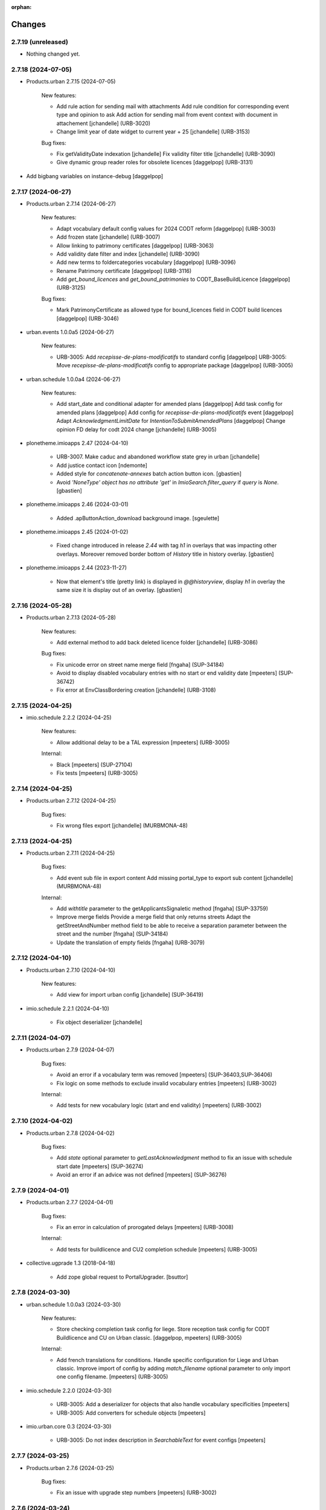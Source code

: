 :orphan:

Changes
=======

2.7.19 (unreleased)
-------------------

- Nothing changed yet.


2.7.18 (2024-07-05)
-------------------

- Products.urban 2.7.15 (2024-07-05)

    New features:

    - Add rule action for sending mail with attachments
      Add rule condition for corresponding event type and opinion to ask
      Add action for sending mail from event context with document in attachement
      [jchandelle] (URB-3020)
    - Change limit year of date widget to current year + 25
      [jchandelle] (URB-3153)

    Bug fixes:

    - Fix getValidityDate indexation
      [jchandelle]
      Fix validity filter title
      [jchandelle] (URB-3090)
    - Give dynamic group reader roles for obsolete licences
      [daggelpop] (URB-3131)

- Add bigbang variables on instance-debug
  [daggelpop]

2.7.17 (2024-06-27)
-------------------

- Products.urban 2.7.14 (2024-06-27)

    New features:

    - Adapt vocabulary default config values for 2024 CODT reform
      [daggelpop] (URB-3003)
    - Add frozen state
      [jchandelle] (URB-3007)
    - Allow linking to patrimony certificates
      [daggelpop] (URB-3063)
    - Add validity date filter and index
      [jchandelle] (URB-3090)
    - Add new terms to foldercategories vocabulary
      [daggelpop] (URB-3096)
    - Rename Patrimony certificate
      [daggelpop] (URB-3116)
    - Add `get_bound_licences` and `get_bound_patrimonies` to CODT_BaseBuildLicence
      [daggelpop] (URB-3125)

    Bug fixes:

    - Mark PatrimonyCertificate as allowed type for bound_licences field in CODT build licences
      [daggelpop] (URB-3046)

- urban.events 1.0.0a5 (2024-06-27)

    New features:

    - URB-3005: Add `recepisse-de-plans-modificatifs` to standard config
      [daggelpop]
      URB-3005: Move `recepisse-de-plans-modificatifs` config to appropriate package
      [daggelpop] (URB-3005)

- urban.schedule 1.0.0a4 (2024-06-27)

    New features:

    - Add start_date and conditional adapter for amended plans
      [daggelpop]
      Add task config for amended plans
      [daggelpop]
      Add config for `recepisse-de-plans-modificatifs` event
      [daggelpop]
      Adapt `AcknowledgmentLimitDate` for `IntentionToSubmitAmendedPlans`
      [daggelpop]
      Change opinion FD delay for codt 2024 change
      [jchandelle] (URB-3005)

- plonetheme.imioapps 2.47 (2024-04-10)

    - URB-3007. Make caduc and abandoned workflow state grey in urban
      [jchandelle]
    - Add justice contact icon
      [ndemonte]
    - Added style for `concatenate-annexes` batch action button icon.
      [gbastien]
    - Avoid `'NoneType' object has no attribute 'get'` in `ImioSearch.filter_query`
      if `query` is `None`.
      [gbastien]

- plonetheme.imioapps 2.46 (2024-03-01)

    - Added .apButtonAction_download background image.
      [sgeulette]

- plonetheme.imioapps 2.45 (2024-01-02)

    - Fixed change introduced in release `2.44` with tag `h1` in overlays that
      was impacting other overlays.
      Moreover removed border bottom of `History` title in history overlay.
      [gbastien]

- plonetheme.imioapps 2.44 (2023-11-27)

    - Now that element's title (pretty link) is displayed in `@@historyview`,
      display `h1` in overlay the same size it is display out of an overlay.
      [gbastien]


2.7.16 (2024-05-28)
-------------------

- Products.urban 2.7.13 (2024-05-28)

    New features:

    - Add external method to add back deleted licence folder
      [jchandelle] (URB-3086)

    Bug fixes:

    - Fix unicode error on street name merge field
      [fngaha] (SUP-34184)
    - Avoid to display disabled vocabulary entries with no start or end validity date
      [mpeeters] (SUP-36742)
    - Fix error at EnvClassBordering creation
      [jchandelle] (URB-3108)


2.7.15 (2024-04-25)
-------------------

- imio.schedule 2.2.2 (2024-04-25)

    New features:

    - Allow additional delay to be a TAL expression
      [mpeeters] (URB-3005)

    Internal:

    - Black
      [mpeeters] (SUP-27104)
    - Fix tests
      [mpeeters] (URB-3005)


2.7.14 (2024-04-25)
-------------------

- Products.urban 2.7.12 (2024-04-25)

    Bug fixes:

    - Fix wrong files export
      [jchandelle] (MURBMONA-48)


2.7.13 (2024-04-25)
-------------------

- Products.urban 2.7.11 (2024-04-25)

    Bug fixes:

    - Add event sub file in export content
      Add missing portal_type to export sub content
      [jchandelle] (MURBMONA-48)

    Internal:

    - Add `withtitle` parameter to the getApplicantsSignaletic method
      [fngaha] (SUP-33759)
    - Improve merge fields
      Provide a merge field that only returns streets
      Adapt the getStreetAndNumber method field to be able to receive a separation parameter between the street and the number
      [fngaha] (SUP-34184)
    - Update the translation of empty fields
      [fngaha] (URB-3079)


2.7.12 (2024-04-10)
-------------------

- Products.urban 2.7.10 (2024-04-10)

    New features:

    - Add view for import urban config
      [jchandelle] (SUP-36419)

- imio.schedule 2.2.1 (2024-04-10)

    - Fix object deserializer
      [jchandelle]


2.7.11 (2024-04-07)
-------------------

- Products.urban 2.7.9 (2024-04-07)

    Bug fixes:

    - Avoid an error if a vocabulary term was removed
      [mpeeters] (SUP-36403,SUP-36406)
    - Fix logic on some methods to exclude invalid vocabulary entries
      [mpeeters] (URB-3002)

    Internal:

    - Add tests for new vocabulary logic (start and end validity)
      [mpeeters] (URB-3002)


2.7.10 (2024-04-02)
-------------------

- Products.urban 2.7.8 (2024-04-02)

    Bug fixes:

    - Add `state` optional parameter to `getLastAcknowledgment` method to fix an issue with schedule start date
      [mpeeters] (SUP-36274)
    - Avoid an error if an advice was not defined
      [mpeeters] (SUP-36276)


2.7.9 (2024-04-01)
------------------

- Products.urban 2.7.7 (2024-04-01)

    Bug fixes:

    - Fix an error in calculation of prorogated delays
      [mpeeters] (URB-3008)

    Internal:

    - Add tests for buildlicence and CU2 completion schedule
      [mpeeters] (URB-3005)

- collective.ugprade 1.3 (2018-04-18)

    - Add zope global request to PortalUpgrader.
      [bsuttor]


2.7.8 (2024-03-30)
------------------

- urban.schedule 1.0.0a3 (2024-03-30)

    New features:

    - Store checking completion task config for liege.
      Store reception task config for CODT Buildlicence and CU on Urban classic.
      [daggelpop, mpeeters] (URB-3005)

    Internal:

    - Add french translations for conditions.
      Handle specific configuration for Liege and Urban classic.
      Improve import of config by adding `match_filename` optional parameter to only import one config filename.
      [mpeeters] (URB-3005)

- imio.schedule 2.2.0 (2024-03-30)

    - URB-3005: Add a deserializer for objects that also handle vocabulary specificities
      [mpeeters]
    - URB-3005: Add converters for schedule objects
      [mpeeters]

- imio.urban.core 0.3 (2024-03-30)

    - URB-3005: Do not index description in `SearchableText` for event configs
      [mpeeters]


2.7.7 (2024-03-25)
------------------

- Products.urban 2.7.6 (2024-03-25)

    Bug fixes:

    - Fix an issue with upgrade step numbers
      [mpeeters] (URB-3002)


2.7.6 (2024-03-24)
------------------

- Products.urban 2.7.5 (2024-03-24)

    New features:

    - Add caduc workflow state
      [jchandelle] (URB-3007)
    - Add `getIntentionToSubmitAmendedPlans` method for documents
      [mpeeters] (URB-3008)
    - Add a link field on CODT build licences
      [mpeeters] (URB-3046)

    Bug fixes:

    - Move methods to be available for every events.
      Change `is_CODT2024` to be true if there is no deposit but current date is greater than 2024-03-31.
      [mpeeters] (URB-3008)

- urban.events 1.0.0a4 (2024-03-23)

    New features:

    - Update or fix TAL Condition on CODT 2024 new events.
      Fix `eventType` attribute on Urban classic.
      [mpeeters] (URB-3006)


2.7.5 (2024-03-20)
------------------

- Products.urban 2.7.4 (2024-03-20)

    Bug fixes:

    - Invert Refer FD delay 30 <-> 40 days
      [mpeeters] (URB-3008)

- Products.urban 2.7.3 (2024-03-20)

    New features:

    - Add `is_not_CODT2024` method that can be used in templates
      [mpeeters] (URB-3008)

    Bug fixes:

    - Fix update of vocabularies
      [mpeeters] (URB-3002)


2.7.4 (2024-03-18)
------------------

- urban.events 1.0.0a3 (2024-03-18)

    Bug fixes:

    - Fix an error with event config on Urban Classic
      [mpeeters] (URB-3006)


2.7.3 (2024-03-18)
------------------

- Products.urban 2.7.2 (2024-03-18)

    New features:

    - Add `getCompletenessDelay`, `getCompletenessDelay` and `getFDAdviceDelay` methods that can be used in templates
      [mpeeters] (URB-3008)


2.7.2 (2024-03-14)
------------------

- Products.urban 2.7.1 (2024-03-14)

    Bug fixes:

    - Fix delay vocabularies value order
      [mpeeters] (URB-3003)


2.7.1 (2024-03-14)
------------------

- urban.events 1.0.0a2 (2024-03-14)

    Bug fixes:

    - Fix enum dependency
      [jchandelle] (URB-3006)

- urban.schedule 1.0.0a2 (2024-03-14)

    Bug fixes:

    - Fix import uid and @id and fix existing content handling
      Fix enum dependency
      [jchandelle] (URB-3005)


2.7.0 (2024-03-14)
------------------

- Products.urban 2.7.0 (2024-03-14)

    New features:

    - Add `is_CODT2024` and `getProrogationDelay` methods that can be used in template
      [mpeeters] (URB-2956)
    - Adapt vocabulary logic to include start and end validity dates
      [mpeeters] (URB-3002)
    - Adapt vocabulary terms for 2024 CODT reform
      [daggelpop] (URB-3003)
    - Add `urban.schedule` dependency
      [mpeeters] (URB-3005)
    - Add event fields `videoConferenceDate`, `validityEndDate` & marker `IIntentionToSubmitAmendedPlans`
      [daggelpop] (URB-3006)

    Bug fixes:

    - Avoid an error if the closing state is not a valid transition
      [mpeeters] (SUP-35736)

    Internal:

    - Provided prorogation field for environment license
      [fngaha] (URB-2924)
    - Update applicant mailing codes :
      Replace mailed_data.getPersonTitleValue(short=True), mailed_data.name1, mailed_data.name2 by mailed_data.getSignaletic()
      [fngaha] (URB-2947)

- imio.urban.core 0.2 (2024-03-13)

    - Fix the default value for internal service [URB-3006]
      [mpeeters]

    - Add attachment to parceling type [SUP-19414]
      [jchandelle]

- urban.events 1.0.0a1 (2024-03-13)

    New features:

    - Add function to import event config and create
      new CODT reform events at profile import.
      Split configuration files between urban classic and liege.
      [jchandelle, daggelpop, mpeeters] (URB-3006)

- urban.schedule 1.0.0a1 (2024-03-12)

    New features:

    - Add conditions to determine if the current content is under the new reform or not
      [mpeeters] (URB-3004)
    - Add upgrade step to import schedule config
      Adapt `urban.schedule.start_date.acknowledgment_limit_date` to handle the new rules of the CODT reform
      [jchandelle, mpeeters] (URB-3005)


2.6.35 (2024-02-15)
-------------------

- urban.restapi 1.0.0b6 (2024-02-08)

    - Fix endpoint address for fail street code search [MURBFMAA-20]
      [jchandelle]


2.6.34 (2024-02-13)
-------------------

- Update installed profiles by collective.bigbang (URB-3016)
  [mpeeters]

- Products.urban 2.6.25 (2024-02-13)

    Bug fixes:

    - Fix an issue with installation through collective.bigbang
      [mpeeters] (URB-3016)


2.6.33 (2024-02-13)
-------------------

- Products.urban 2.6.24 (2024-02-13)

    Bug fixes:

    - Add upgrade step to reindex uid catalog
      [jchandelle] (URB-3015)


2.6.32 (2024-02-09)
-------------------

- Products.urban 2.6.23 (2024-02-09)

    Bug fixes:

    - Fix reference validator for similar ref
      [jchandelle] (URB-3012)


2.6.31 (2024-02-05)
-------------------

- Products.urban 2.6.22 (2024-02-05)

    New features:

    - Add index for street code
      [jchandelle] (MURBFMAA-20)

- urban.restapi 1.0.0b5 (2024-02-05)

    - Add possibility to search street with code in @address
      [jchandelle]


2.6.30 (2024-01-18)
-------------------

- Pin `zodbupdate` to `0.5`
  [mpeeters]


2.6.29 (2024-01-18)
-------------------

- Add `collective.upgrade` as a dependency
  [mpeeters]


2.6.28 (2023-12-26)
-------------------

- Products.urban 2.6.21 (2023-12-26)

    New features:

    - Add prosecution ref and ticket ref to Inspection
      [ndemonte] (SUP-27127)
    - Underline close due dates
      [ndemonte] (URB-2515)
    - Add stop worksite option to inspection report
      [jchandelle] (URB-2827)
    - Remove reference FD field from preliminary notice
      [jchandelle] (URB-2831)

    Bug fixes:

    - Validate CSV before claimant import
      [daggelpop] (SUP-33538)
    - Fix an issue with Postgis `ST_MemUnion` by using `ST_Union` instead that also improve performances
      [mpeeters] (SUP-34226)
    - Fix integrated licence creation by using unicode for regional authorities vocabulary
      [jchandelle] (URB-2869)

- imio.schedule 2.1.0 (2023-12-26)

    - Underline close due dates [URB-2515]
      [ndemonte]


2.6.27 (2023-12-12)
-------------------

- Products.urban 2.6.20 (2023-12-12)

    Bug fixes:

    - Fix street number with specia character in unicode
      [jchandelle] (URB-2948)


2.6.26 (2023-12-04)
-------------------

- Products.urban 2.6.19 (2023-12-04)

    Bug fixes:

    - Fix an issue with Products.ZCTextIndex that was interpreting `NOT` as token instead of a word for notary letter references
      [mpeeters] (MURBARLA-25)


2.6.25 (2023-11-23)
-------------------

- Products.urban 2.6.18 (2023-11-23)

    Bug fixes:

    - Add `fix_schedule_config` external method ta fix class of condition objects
      [mpeeters] (SUP-33739)


2.6.24 (2023-11-16)
-------------------

- Products.urban 2.6.17 (2023-11-16)

    Bug fixes:

    - Adapt opinion request worklflow to bypass guard check for managers
      [mpeeters] (SUP-33308)

    Internal:

    - Provide getFirstAcknowledgment method
      [fngaha] (SUP-32215)

- Add a script to get/set css resource order [URB-2930]
  [mpeeters]


2.6.23 (2023-11-06)
-------------------

- Products.urban 2.6.16 (2023-11-06)

    Bug fixes:

    - Fix serializer to include disable street in uid resolver
      [jchandelle] (MURBMSGA-37)
    - Fix street search to include disable street
      [jchandelle] (URB-2696)

- urban.restapi 1.0.0b4 (2023-11-06)

    - Fix street search to include disable street
      [jchandelle]


2.6.22 (2023-10-12)
-------------------

- Products.urban 2.6.15 (2023-10-12)

    Internal:

    - Fix tests
      [mpeeters] (URB-2855)
    - Improve performances for add views
      [mpeeters] (URB-2903)


2.6.21 (2023-09-19)
-------------------

- collective.archetypes.select2 1.0a2 (2023-09-19)

    - Fix an issue when some data are encoded in utf8 [SUP-32523]
      [mpeeters]

- urban.restapi 1.0.0b3 (2023-09-19)

    - Add imio.restapi dependency
      [jchandelle]

    - Adapt street retrieval key [SUP-31682]
      [jchandelle]


2.6.20 (2023-09-13)
-------------------

- Products.urban 2.6.14 (2023-09-13)

    Bug fixes:

    - Avoid an error if a vocabulary value was removed, instead log the removed value and display the key to the user
      [mpeeters] (SUP-32338)

    Internal:

    - Reduce logging for sql queries
      [mpeeters] (URB-2788)
    - Fix tests
      [mpeeters] (URB-2855)

- Upgrade requests and dependencies to fix issue with new certificates [URB-2855]


2.6.19 (2023-09-05)
-------------------

- Products.urban 2.6.13 (2023-09-05)

    Bug fixes:

    - Move catalog import in urban type profile
      [jchandelle] (URB-2868)
    - Fix facet config xml
      [jchandelle] (URB-2870)

- collective.faceted.task 1.0.2 (2023-09-05)

    - Fix facet config xml on new urban install [URB-2870]
      [jchandelle]

- collective.faceted.datewidget 1.0.1 (2023-09-05)

    - Fix widget vocabulary to be compatible with new requirements from eea.facetednavigation [URB-2868, URB-2870]
      [jchandelle]


2.6.18 (2023-09-01)
-------------------

- Products.urban 2.6.12 (2023-09-01)

    Bug fixes:

    - Fix new urban instance install
      [jchandelle] (URB-2868)
    - Fix facet xml configuration
      [jchandelle] (URB-2870)

- imio.schedule 2.0.2 (2023-09-01)

    - Add specificity to upgradestep check [URB-2868]
      [jchandelle]

- collective.faceted.task 1.0.1 (2023-09-01)

    - Fix new urban instance install [URB-2868, URB-2870]
      [jchandelle]


2.6.17 (2023-08-29)
-------------------

- Products.urban 2.6.11 (2023-08-29)

    Bug fixes:

    - Fix icon tag in table
      [jchandelle] (SUP-31983)

- Increase cron tick to 30 minutes (1800 seconds) [URB-2873]
  [mpeeters]


2.6.16 (2023-08-28)
-------------------

- Products.urban 2.6.10 (2023-08-28)

    Bug fixes:

    - Avoid an error if a task was not correctly removed from catalog
      [mpeeters] (URB-2873)


2.6.15 (2023-08-27)
-------------------

- Products.urban 2.6.9 (2023-08-27)

    Bug fixes:

    - Fix UnicodeDecodeError on getFolderManagersSignaletic(withGrade=True)
      [fngaha] (URB-2871)

- Add `plone.app.ldap` as a default dependency for instances that requires ldap [URB-2872]
  [mpeeters]


2.6.14 (2023-08-24)
-------------------

- Products.urban 2.6.8 (2023-08-24)

    Bug fixes:

    - fix select2 widget on folder manager
      [jchandelle] (SUP-31898)
    - Fix opinion schedules assigned user column
      [mpeeters] (URB-2819)

- plonetheme.imioapps 2.43 (2023-08-24)

    - Fix document generation actions on dashboard for urban [URB-2863]
      [mpeeters]
    - Fix faceted autocomplete widget width in urban [URB-2866]
      [jchandelle]
    - Removed styling rule for `.tooltipster-base img` as image `height/width`
      is now forced to `16px` in `collective.iconifiedcategory`.
      [gbastien]

- plonetheme.imioapps 2.42 (2023-07-07)

    - `get_state_infos` was moved from `imio.helpers.content` to
      `imio.helpers.workflow`, adapted import accordingly.
      [gbastien]

- plonetheme.imioapps 2.41 (2023-06-27)

    - Style table header the same way for HTML tables and DX/AT datagrid fields.
      [gbastien]

- imio.prettylink 1.21 (2023-08-24)

    - Adapted call to `imio.helpers.cache.obj_modified` as parameter `asstring=False`
      was removed, we just use the default result type that is `float`.
      [gbastien]

- imio.actionspanel 1.63 (2023-08-24)

    - Use `uid_catalog` if available for delete by uid view [SUP-31827]
      [mpeeters]

- imio.dashboard 2.12 (2023-07-07)

    - `get_transitions` was moved from `imio.helpers.content` to `imio.helpers.workflow`.
      [gbastien]

- imio.dashboard 2.11 (2023-03-22)

    - Changes for WCA compatibility.
      [odelaere]

- imio.helpers 0.74 (2023-08-24)

    - Fixed `cache.obj_modified` when checking annotations, take care that `_p_mtime`
      is not changed on `__annotations__` when a value changes in a stored annotation
      that is a `PersistentMapping`.
      Also removed parameter `asstring=False`, when `asdatetime=False`, returned
      value is float which is convenient to be used in a cachekey.
      [gbastien]
    - Add `catalog` parameter on `content.uuidsToObjects`, `content.uuidsToObject`,
      `content.uuidsToCatalogBrains` and `uuidsToCatalogBrain` to allow query on
      other catalogs (e.g. uid_catalog)
      [mpeeters]

- imio.helpers 0.73 (2023-07-20)

    - Be more defensive in `content.get_user_fullname`, in some case, a userid
      is found in `mutable_properties` but there is no properties associated with it.
      [gbastien]
    - Improved `transmogrifier.clean_value` giving a replacement value
      [sgeulette]

- imio.helpers 0.72 (2023-07-12)

    - In `submitFormHelperOnsuccessDefault` JS function, only manage `blob` if
      `content-type` is `application/xxx`.
      [gbastien]
    - Added `content.sort_on_vocab_order` that will sort a list of `values`
      respecting a given `vocabulary` terms order. This relies on `sort_by_indexes`
      from `imio.pyutils` that is now a dependency.
      [gbastien]

- imio.helpers 0.71 (2023-07-07)

    - Modified `transmogrifier.relative_path` to add option to keep leading slash
      (True by default).
      [sgeulette]
    - In `content.get_user_fullname`, if `fullname` not found at the end,
      finally fallback to `portal_membership.getMemberInfo`, this is sometimes
      necessary when using LDAP.
      [gbastien]
    - Removed backward compatible imports for `get_state_infos`, `get_transitions`
      and `do_transitions` moved from `content` to `workflow`.
      [gbastien]

- imio.helpers 0.70 (2023-06-21)

    - Added `security.check_zope_admin` (moved from `Products.CPUtils`).
      [gbastien]
    - Improved `transmogrifier.filter_keys`
      [sgeulette]
    - Added `workflow.update_role_mappings_for` helper to update WF role mappings
      for a given object.
      [gbastien]

- imio.helpers 0.69 (2023-05-31)

    - Monkeypatch `CatalogTool._listAllowedRolesAndUsers` to add `ram.cache` decorator.
      [gbastien]

- imio.helpers 0.68 (2023-05-12)

    - Added `split_text` in transmogrifier module.
      [sgeulette]
    - Added `workflow.get_leading_transitions` that will return every WF transitions
      leading to a given `state_id`.
      [gbastien]

- imio.helpers 0.67 (2023-03-29)

    - Added `clean_value`, `correct_path`, `filter_keys`, `get_obj_from_path` in transmogrifier module.
      [sgeulette]
    - Added `key_val`, `pool_tuples`, `str_to_date` in transmogrifier module.
      [sgeulette]
    - Renamed `text_int_to_bool` to `str_to_bool`
      [sgeulette]

- imio.pyutils 0.30 (2023-07-24)

    - Added `system.read_recursive_dir` to get files recursively (with relative or full name).
      [sgeulette]

- imio.pyutils 0.29 (2023-05-12)

    - Improved `utils.all_of_dict_values` to include optionally a label.
      [sgeulette]
    - Added `setup_logger` to modify a given logger independently
      [sgeulette]
    - Added `full_path` to prefix filename with path if necessary
      [sgeulette]

- imio.pyutils 0.28 (2023-03-29)

    - Added `utils.one_of_dict_values` that gives the first non empty value of a list of keys.
      [sgeulette]
    - Added `utils.all_of_dict_values` that returns a not empty values list from a dict following a keys list
      [sgeulette]

- imio.pyutils 0.27 (2023-02-27)

    - Added `utils.sort_by_indexes` that will sort a list of values
      depending on a list of indexes.
      [gbastien]

- imio.pyutils 0.26 (2022-12-12)

    - Added `stop` to print error and exit.
      [sgeulette]

- imio.pyutils 0.25 (2022-09-16)

    - Added `get_git_tag`.
      [sgeulette]

- imio.pyutils 0.24 (2022-08-19)

    - Added `utils.time_start` and `utils.time_elapsed` to print elapsed time from start.
      Intended to be easily used when debugging...
      [sgeulette]


2.6.13 (2023-08-14)
-------------------

- Products.urban 2.6.7 (2023-08-14)

    Bug fixes:

    - Hide old document generation links viewlet
      [mpeeters] (URB-2864)

- imio.pm.wsclient 1.18 (2023-08-14)

    - Fix an issue when there is a form instead of `onclick` attribute on input buttons
      [mpeeters]


2.6.12 (2023-08-10)
-------------------

- Products.urban 2.6.6 (2023-08-10)

    Bug fixes:

    - Fix an issue with autocomplete view results format that was generating javascript errors
      [mpeeters] (SUP-31682)


2.6.11 (2023-08-10)
-------------------

- eea.jquery 11.3 - (2021-11-01)

    * Change: Explicitly load zcml of dependencies, instead of using includeDependencies
      [avoinea]

- eea.facetednavigation 14.8.1 (2023-08-10)

    * Fix displayed value for autocomplete widget
      [mpeeters]

- eea.facetednavigation 14.8 - (2022-09-15)

    * Change: Add support for AJAX filtering with multiselect widget
      [avoinea]
    * Cleanup: Remove hard-coded message on ajax error
      [avoinea]
    * Bug fix: SEO improvments
      [avoinea]

- eea.facetednavigation 14.7 - (2021-10-29)

    * Change: Release community contrib
      [avoinea]

- eea.facetednavigation 14.6 - (2021-07-19)

    * Change: Make Alphabetic Widget countable again
      [avoinea]

- collective.fingerpointing 1.8.2 (2020-03-16)

    - Fix typo in French translation.
      [laulaz]

    - In ``workflow_logger`` display full path of object instead just object id.
      [gbastien]


- collective.fingerpointing 1.8.1 (2019-11-22)

    - Do not fail running ``plone-compile-resources`` together with fingerpointing installed in Plone 5.2.
      [jensens]

    - Completed french translations.
      [gbastien]

- collective.fingerpointing 1.8 (2018-10-11)

    - Avoid ``TypeError`` when View Audit Log (fixes `#91 <https://github.com/collective/collective.fingerpointing/issues/91>`_).
      [jianaijun]

    - Update Chinese Simplified translation.
      [jianaijun]

- collective.fingerpointing 1.7 (2018-04-23)

    - Drop support for Plone 5.0.
      [hvelarde]

    - Avoid ``ComponentLookupError`` when adding a Plone site (fixes `#85 <https://github.com/collective/collective.fingerpointing/issues/85>`_).
      [hvelarde]

    - Do not fail while logging uninstall profile information.
      [hvelarde]

    - Fix uninstall of control panel configlet under Plone 5.1.
      [hvelarde]

- collective.fingerpointing 1.6 (2018-03-28)

    - Avoid ``TypeError`` on PAS events (fixes `#78 <https://github.com/collective/collective.fingerpointing/issues/78>`_).
      [hvelarde]

- collective.fingerpointing 1.6rc2 (2018-03-22)

    - Fix profile version number.
      [hvelarde]

- collective.fingerpointing 1.6rc1 (2018-03-22)

    - Update i18n, Brazilian Portuguese and Spanish translations.
      [hvelarde]

    - Code clean up and refactor, avoid ``UnicodeEncodeError`` on registry subscriber (refs. `#74 <https://github.com/collective/collective.fingerpointing/issues/74>`_).
      [hvelarde]

    - Log Generic Setup profile imports; this is useful to audit add-on installs/uninstalls (implements `#32 <https://github.com/collective/collective.fingerpointing/issues/32>`_).
      [hvelarde]

    - Do label `Size` translatable, completed french translations.
      [gbastien]

- collective.fingerpointing 1.5rc1 (2017-11-24)

    - Update i18n, Brazilian Portuguese, German and Spanish translations.
      [hvelarde, jensens]

    - Lock-file is now container save and it's close more robust.
      [jensens]

    - Refactor logger module in order to improve testability.
      [jensens]

    - Add search on audit logs and pagination (implements `#17 <https://github.com/collective/collective.fingerpointing/issues/17>`_).
      [jensens]

- imio.schedule 2.0.1 (2023-08-01)

    - Fix order of upgrade steps [URB-2627]
      [mpeeters]

- collective.documentgenerator 3.40 (2023-08-01)

    - Add `DOCUMENTGENERATOR_LOG_PARAMETERS` environment variable that can be used to log request form parameters with
      collective.fingerpointing.
      [mpeeters]

- collective.documentgenerator 3.39 (2023-06-26)

    - Removed `utils.safe_encode`, imported it from `imio.helpers.content`.
      [gbastien]


2.6.10 (2023-07-27)
-------------------

- Products.urban 2.6.5 (2023-07-27)

    Bug fixes:

    - Avoid errors on inexpected values on licences and log them
      [mpeeters] (SUP-31554)
    - Fix translation for road adaptation vocabulary values
      [mpeeters] (URB-2575)
    - Avoid an error if a vocabulary does not exist, this can happen when multiple upgrade steps interract with vocabularies
      [mpeeters] (URB-2835)

- collective.eeafaceted.collectionwidget 1.16 (2023-07-27)

    - Use default value if available and if there is no parameter in request
      [mpeeters]
    - Fix for Python 3 compatibilty
      [mpeeters]


2.6.9 (2023-07-24)
------------------

- urban.restapi 1.0.0b2 (2023-07-24)

    - Fix multiresult in street search with exact match [URB-2696]
      [jchandelle]

- Products.urban 2.6.4 (2023-07-24)

    New features:

    - Add parameter to autocomplete to search with exact match
      [jchandelle] (URB-2696)

    Bug fixes:

    - Fix an issue with some urban instances with lists that contains empty strings or `None`
      [mpeeters] (URB-2575)
    - Fix inspection title
      [jchandelle] (URB-2830)
    - Add an external method to set profile version for Products.urban
      [mpeeters] (URB-2835)

2.6.8 (2023-07-19)
------------------

- Fix an issue with standard config [INFRA-5187]
  [mpeeters]


2.6.7 (2023-07-18)
------------------

- Products.urban 2.6.3

    - Add missing translations [URB-2823]
      [mpeeters, anagant]

    - Fix different type of vocabulary [URB-2575]
      [jchandelle]

    - Change NN field position [SUP-27165]
      [jchandelle]

    - Add Couple to Preliminary Notice [URB-2824]
      [ndemonte]

    - Fix Select2 view display [URB-2575]
      [jchandelle]

    - Provide getLastAcknowledgment method for all urbancertificates [SUP-30852]
      [fngaha]

    - Fix encoding error [URB-2805]
      [fngaha]

    - Add a explicit dependency to collective.exportimport
      [mpeeters]

    - Cadastral historic memory error [SUP-30310]
      [sdelcourt]

    - Add option to POST endpoint when creating a licence to disable check ref format [SUP-31043]
      [jchandelle]


2.6.6 (2023-07-11)
------------------

- Fix big.bang init with mountpoint [URB-2803]
  [mpeeters]


2.6.5 (2023-07-11)
------------------

- Include collective.big.bang [URB-2803]
  [mpeeters]

- Add experimental.gracefulblobmissing for development
  [mpeeters]

- Cleanup in buildout configuration files
  [mpeeters]


2.6.4 (2023-07-05)
------------------

- collective.faceted.task 1.0.0 (2023-07-05)

    - Do not escape z3c.table column title
      [sdelcourt, mpeeters]


2.6.3 (2023-07-04)
------------------

- Products.urban 2.6.2 (2023-07-04)

    - Explicitly include `urban.restapi` zcml dependency [URB-2790]
      [mpeeters]

- Pin appnope to `0.1.3`
  [mpeeters]

- Remove `plone.restapi` from buildout eggs
  [mpeeters]

- Add an explicit zcml dependency to `Products.urban` [URB-2790]
  [mpeeters]


2.6.2 (2023-07-04)
------------------

- Products.urban 2.6.1 (2023-07-04)

    - Fix zcml for migrations
      [mpeeters]


2.6.1 (2023-07-04)
------------------

- Fix pyrsistent version for collective.exportimport [URB-2627]
  [mpeeters]


2.6.0 (2023-07-03)
------------------

- Products.urban 2.6.0 (2023-07-03)

    - Fix `hidealloption` and `hide_category` parameters for dashboard collections
      [mpeeters]

    - Fix render of columns with escape parameter
      [mpeeters, sdelcourt]

    - Avoid a traceback if an UID was not found for inquiry cron [URB-2721]
      [mpeeters]

    - Migrate to the latest version of `imio.dashboard`
      [mpeeters]

- imio.schedule 2.0.0 (2023-07-03)

    - Migrate to use `collective.eeafaceted.collectionwidget` [URB-2627]
      [mpeeters]

- collective.eeafaceted.batchactions 1.11 (2022-05-06)

    - Avoided exception when referer url contains non ascii char.
      [sgeulette]

- collective.eeafaceted.batchactions 1.10 (2022-02-10)

    - Corrected UnicodeDecodeError on transition title.
      [sgeulette]

- collective.eeafaceted.batchactions 1.9 (2021-12-06)

    - Checked permission on context (in ContactBaseBatchActionForm).
      [sgeulette]

- collective.eeafaceted.batchactions 1.8 (2021-07-16)

    - Highlight message about number of elements that will be updated
      by the action on the popup.
      [gbastien]

- collective.eeafaceted.batchactions 1.7 (2021-07-16)

    - Adapted code to be able to display several tables on same page
      (and so several batchactions viewlets):
      - Added possibility to define the name of the `CheckBoxColumn`
        (still `select_item` by default);
      - Introduce idea of section for the viewlet and the batch actions so it is
        possible to display different actions on different viewlets or different
        views of same context.
      [gbastien]
    - Added method `BaseBatchActionForm._final_update` called when every other
      `update` methods have been called.
      [gbastien]
    - Added `BaseBatchActionForm.apply_button_title` attribute to formalize
      management of `apply` button title, that will be `Apply` by default but that
      may be changed to fit the current batch action.
      [gbastien]
    - Added `DeleteBatchActionForm` a delete elements batch action.
      [gbastien]
    - Require `plone.formwidget.masterselect<2.0.0` as it is only for `Plone5.2+/Py3`.
      [gbastien]

- collective.eeafaceted.batchactions 1.6 (2020-12-21)

    - After action applied, do not reload the entire page,
      just reload the current faceted results.
      [gbastien]
    - Use `CheckBoxFieldWidget` instead `SelectFieldWidget` to manage labels to
      (un)select in `LabelsBatchActionForm` to avoid manipulation with
      `CTRL+click` for selection. Adapted and rationalized translations.
      [gbastien]
    - Add a `collective.fingerpointing` entry when applying action to know
      which action was applied on how much elements.
      [gbastien]

- collective.eeafaceted.batchactions 1.5 (2020-04-23)

    - Make sure elements are treated in received `uids` order. Need to rely on
      `imio.helpers` to use `content.uuidsToCatalogBrains(ordered=True)`.
      [gbastien]

- collective.eeafaceted.batchactions 1.4 (2019-11-25)

    - Added view to change labels. (button is not added)
      [sgeulette]
    - Added base view to change a collective.contact.widget field.
      [sgeulette]

- collective.eeafaceted.batchactions 1.3 (2019-05-16)

    - Moved method `browser.views.brains_from_uids` to `utils`, added helper method
      `utils.listify_uids` that turns the data uids that is a string with each UID
      separated by a comma into a real python list.
      [gbastien]
    - Display number of elements affected by action in the batch action form description.
      [gbastien]

- collective.eeafaceted.batchactions 1.2 (2019-03-08)

    - Added weight attribute on batch action forms to order them.
      [sgeulette]
    - Improved brains_from_uids
      [sgeulette]
    - Added utils method
      [sgeulette]

- collective.eeafaceted.batchactions 1.1 (2018-08-31)

    - Don't apply changes if form errors
      [sgeulette]

- collective.eeafaceted.batchactions 1.0 (2018-06-20)

    - Moved js variables to `collective.eeafaceted.z3ctable`.
      [gbastien]

- collective.eeafaceted.z3ctable 2.19 (2023-02-27)

    - Extended JS function `toggleCheckboxes` to pass the select/unselect checkbox
      as first parameter and trigger the click event when checkboxes checked or unchecked.
      This changes nothing here but makes this function more useable in other contexts.
      [gbastien]
    - JS function `preventDefaultClickTransition` was renamed to
      `preventDefaultClick` in `imio.actionspanel>=1.62`.
      [gbastien]
    - Do not break in `I18nColumn` when translating a string with special chars.
      [gbastien]

- collective.eeafaceted.z3ctable 2.18 (2022-06-14)

    - Added `BaseColumn.escape = True` so content is escaped.
      Manage escape manually for the `TitleColumn`,  `VocabularyColumn` and the
      `AbbrColumn`, set it to `False` for `CheckBoxColumn`, `ElementNumberColumn`
      and `ActionsColumn` that are entirely generated, set it to `False` for
      `PrettyLinkColumnNothing` as `imio.prettylink` manages it itself.
      [gbastien]

- collective.eeafaceted.z3ctable 2.17 (2022-05-13)

    - Doing an unrestricted object get to increase performance.
      [sgeulette]

- collective.eeafaceted.z3ctable 2.16 (2022-01-03)

    - Added debug mode when displaying results, this will display the time to
      render each cell, each column (total of every cells) and a global table total.
      Just add `debug=true` to the URL
      [gbastien]

- collective.eeafaceted.z3ctable 2.15 (2021-11-08)

    - Renamed parameter passed to `PrettyLinkWithAdditionalInfosColumn.getPrettyLink`
      from `item` to `obj` as it is actually the `obj` that is received and not the `item`.
      [gbastien]
    - Added attribute `PrettyLinkWithAdditionalInfosColumn.ai_included_fields`,
      by default it displayed every non empty fields, with this parameter it is
      possible to select which fields to display.
      [gbastien]

- collective.eeafaceted.z3ctable 2.14 (2021-07-16)

    - Fixed the `CheckBoxColumn`, add a name to the select all/nothing checkbox so
      it is possible to have several checkbox columns (on same table or when
      displaying several tables on same page).
      [gbastien]

- collective.eeafaceted.z3ctable 2.13 (2021-01-06)

    - Added possibility to define a `header_help` message that will be displayed
      when hovering header title.
      [gbastien]
    - Added `<label>` tag around input for the `CheckBoxColumn` so it can be syled
      to ease checkbox selection on click.
      [gbastien]

- collective.eeafaceted.z3ctable 2.12 (2020-10-02)

    - In `PrettyLinkWithAdditionalInfosColumn`, use IDataManager to get widget value.
      [gbastien]

- collective.eeafaceted.z3ctable 2.11 (2020-08-18)

    - Render `DataGridField` in `PrettyLinkWithAdditionalInfosColumn` vertically.
      [gbastien]
    - Bugfix in `PrettyLinkWithAdditionalInfosColumn`, sometimes the widget's
      context was the previous row object.
      [gbastien]
    - Added parameter `PrettyLinkWithAdditionalInfosColumn.simplified_datagridfield`
      and set it to `False` by default.
      [gbastien]
    - Moved `MemberIdColumn.get_user_fullname` out of `MemberIdColumn` so it can be
      easily used from outside.
      [gbastien]
    - Added `PrettyLinkWithAdditionalInfosColumn.ai_extra_fields`, that
      let's include extra data not present in schema, by default this will include
      `id`, `UID` and `description`.
      [gbastien]

- collective.eeafaceted.z3ctable 2.10 (2020-05-08)

    - In `PrettyLinkWithAdditionalInfosColumn`, removed to setup around current URL
      that was necessary for displaying image and files correctly but instead,
      require `plone.formwidget.namedfile>=2.0.2` that solves the problem.
      [gbastien]

- collective.eeafaceted.z3ctable 2.9 (2020-02-25)

    - Ignored EMPTY_STRING in VocabularyColumn
      [sgeulette]

- collective.eeafaceted.z3ctable 2.8 (2020-02-06)

    - Managed correctly a field not yet set.
      [sgeulette]
    - In the `PrettyLinkWithAdditionalInfosColumn`, manage `description` manually
      as it is not present in the `@@view` widgets.
      Display it as any other fields if not empty.
      [gbastien]
    - Added IconsColumn
      [sgeulette]

- collective.eeafaceted.z3ctable 2.7 (2019-09-13)

    - In `columns.AbbrColumn`, make sure there is no `'` in tag title or it is not
      rendered correctly in the browser.
      [gbastien]

- collective.eeafaceted.z3ctable 2.6 (2019-09-12)

    - Fixed translation of `Please select at least one element.` msgid, it was
      still using the old domain `collective.eeafaceted.batchactions` from which
      the `select_row` column was reintegrated.
      [gbastien]
    - Optimized the `PrettyLinkWithAdditionalInfosColumn` speed :
      - the `view.update` is called one time and we store the view in the column
        so next rows may use it;
      - use `collective.excelexport` datagridfield exportable to render a
        `datagridfield` because widget rendering is way too slow...
      - added `collective.excelexport` as a dependency.
      [gbastien]

- collective.eeafaceted.z3ctable 2.5 (2019-08-02)

    - In `VocabularyColumn` and `AbbrColumn`, store the vocabularies instances
      under `_cached_vocab_instance` to avoid doing a lookup for each row.
      This does speed rendering a lot.
      [gbastien]

- collective.eeafaceted.z3ctable 2.4 (2019-03-28)

    - Fix Date column with SolR result
      [mpeeters]
    - Added `ExtendedCSSTable.table_id` and `ExtendedCSSTable.row_id_prefix` making
      it possible to have a CSS id on the table and for each rows.
      By default, we defined it for `FacetedTableView`, `table_id = 'faceted_table'`
      and `row_id_prefix = 'row_'`.
      [gbastien]
    - For `ColorColumn`, do not redefine the `renderHeadCell` method but use the
      `header` attribute as we return static content.
      [gbastien]
    - Added `BaseColumn.use_caching` attribute set to `True` by default that will
      avoid recomputing a value if it was already computed for a previous row.
      This needs to be managed by column and base `_get_cached_result` and
      `_store_cached_result` are defined on `BaseColumn`.
      Implementations are done for `DateColumn`, `VocabularyColumn` and `AbbrColumn`.
      [gbastien]

- collective.eeafaceted.z3ctable 2.3 (2018-12-18)

    - In `faceted-table-items.pt`, group `<span>` displaying number of results or
      no results under same `<div>` so it is easy to style.
      [gbastien]

- collective.eeafaceted.z3ctable 2.2 (2018-11-20)

    - Added `PrettyLinkWithAdditionalInfosColumn.ai_generate_css_class_fields`
      attribute to make it possible to specify fields we want to generate a
      CSS class for, depending on field name and value.  This is useful for
      applying custom CSS to a particular additional info field having a
      specific value.
      [gbastien]

- collective.eeafaceted.z3ctable 2.1 (2018-09-04)

    - Added `BooleanColumn` based on the `I18nColumn` that displays `Yes` or `No`
      depending on fact that value is `True` or `False`.
      [gbastien]
    - Added `PrettyLinkColumn` and `PrettyLinkWithAdditionalInfosColumn` columns
      based on soft dependency to `imio.prettylink`.
      [gbastien]
    - Added `ActionsColumn` column based on soft dependency to `imio.actionspanel`.
      [gbastien]
    - Added `RelationPrettyLinkColumn` column displaying a relation as a
      pretty link.
      [gbastien]
    - Moved overrides of `SequenceTable.renderRow` and `SequenceTable.renderCell`
      relative to being able to define CSS classes by `<td>` tag and depending on
      item value to a separated `ExtendedCSSTable class` so it can be reused by
      other packages.
      [gbastien]

- collective.eeafaceted.z3ctable 2.0 (2018-06-20)

    - Make widget compatible with `eea.facetednavigation >= 10.0`.
      This makes it no more compatible with older version.
      [gbastien]
    - Make package installable on both Plone4 and Plone5.
      [gbastien]
    - Reintegrated the `select_row` column from `collective.eeafaceted.batchactions`
      as it is useable by other Faceted packages.
      [gbastien]
    - Reintegrated js variables view that manages `no selected elements` message.
      [gbastien]

- collective.compoundcriterion 0.6 (2023-02-13)

    - Added `negative-previous-index` and `negative-personal-labels` default adapters.
      Rely on `imio.helpers`. Removed dependency on `unittest2`.
      [gbastien]

- collective.compoundcriterion 0.5 (2021-04-20)

    - Add Transifex.net service integration to manage the translation process.
      [macagua]
    - Add Spanish translation
      [macagua]

- collective.compoundcriterion 0.4 (2018-08-31)

    - When getting the adapter, if context is not the Collection, try to get real context
      following various cases.  This is the case when using Collection
      from plone.app.contenttypes.
      [gbastien]
    - Do not use a SelectionWidget to render the querystring widget as it does not
      exist anymore for plone.app.contenttypes Collection.
      Use the MultipleSelectionWidget.  This way finally we may select several
      filters to build the query.
      [gbastien]
    - When using 'not' in queries for ZCatalog 3, 'query' level must be replaced by 'not' in query dictionary.
      [sgeulette]

- collective.compoundcriterion 0.3 (2016-12-08)

    - Return clear message when a query format is not plone.app.querystring compliant.
      [gbastien]

- imio.prettylink 1.20 (2022-06-14)

    - Escape link content to avoid malicious behaviour.
      [gbastien]

- imio.prettylink 1.19 (2022-01-12)

    - Used now `imio.helpers.cache.obj_modified` in `getLink_cachekey` to include
      annotation change in modification date.
      [sgeulette]
    - Updated git fetch url
      [sgeulette]

- imio.prettylink 1.18 (2021-03-08)

    - Improve check for file when adding `@@download` in url.
      [laz, boulch]

- collective.behavior.talcondition 0.14 (2021-06-29)

    - Fix pypi broken package
      [boulch]

- collective.behavior.talcondition 0.13 (2021-06-29)

    - Add uninstall profile
      [boulch]
    - Add Plone6 compatibily
      [boulch]

- collective.behavior.talcondition 0.12 (2021-04-20)

    - Add Transifex.net service integration to manage the translation process.
      [macagua]
    - Add Spanish translation
      [macagua]
    - Do not consider the `archetypes.schemaextender` on Plone5.
      [gbastien]
    - Adapted code (except, implementer) to be Python3 compatible.
      [gbastien]
    - Added parameter `trusted=False` to `utils._evaluateExpression`, this will use
      a trusted expression handler instead the restricted python default.
      [gbastien]

- collective.behavior.talcondition 0.11 (2019-05-16)

    - Added parameter `raise_on_error` to `utils.evaluateExpressionFor` to raise an
      error when an exception occurs instead returning False.
      [gbastien]
    - Added method `TALCondition.complete_extra_expr_ctx` to the behavior to
      formalize the way to get `extra_expr_ctx` to avoid the `evaluate` method
      to be overrided.
      [gbastien]

- collective.behavior.talcondition 0.10 (2018-11-20)

    - Do not break if parameter `expression` passed to
      `utils._evaluateExpression` is None.
      [gbastien]

- collective.behavior.talcondition 0.9 (2018-10-12)

    - Added new parameter `error_pattern=WRONG_TAL_CONDITION` to
      `utils.evaluateExpressionFor` and underlying `utils._evaluateExpression` to
      be able to log a custom message in case an error occurs during
      expression evaluation.
      [gbastien]

- collective.behavior.talcondition 0.8 (2018-06-12)

    - Mark elements using behavior with `ITALConditionable` interface so it behaves
      like element using the AT extender.
      [gbastien]

- collective.behavior.talcondition 0.7 (2017-03-22)

    - Use CheckBoxWidget for `ITALCondition.roles_bypassing_talcondition` to ease
      selection when displaying several elements.
      [gbastien]

- collective.behavior.talcondition 0.6 (2016-01-12)

    - Added parameter `empty_expr_is_true` to utils._evaluateExpression than may be True
      or False depending that we want an empty expression to be considered True or False.
      Previous behavior is kept in utils.evaluateExpressionFor where an empty expression
      is considered True.  This avoid managing an empty expression in the caller method
      [gbastien]

- collective.behavior.talcondition 0.5 (2015-12-17)

    - Added method utils._evaluateExpression that receives an expression
      to evaluate, it is called by utils.evaluateExpressionFor.  This way, this
      method may evaluate a TAL expression without getting it from the `tal_condition`
      attribute on the context, in case we want to evaluate arbitrary expression
      [gbastien]

- imio.actionspanel 1.62 (2023-02-27)

    - Fixed rendering of error message when an exception occurs during a transition.
      [gbastien]
    - Added new action `renderOwnDeleteWithComments=False` when deleting an element
      a comment may be entered, the deletion including comment will appear in the
      history of the parent of the element that was deleted.
      [gbastien]
    - In JS function `deleteElement`, call event `ap_delete_givenuid` also when
      parameter `redirect=0`.
      [gbastien]

- imio.actionspanel 1.61 (2022-10-14)

    - Force by default redirect after transition just when use icons
      [fngaha]

- imio.actionspanel 1.60 (2022-02-04)

    - Added possibility to force refresh the page after a WF transition even if on a faceted.
      [gbastien]

- imio.actionspanel 1.59 (2022-01-24)

    - In `actions_panel_actions` displaying `object_buttons`, use the link_target
      defined on the action, only set it to `target="_parent"` if nothing defined
      on the action.
      [gbastien]

- imio.actionspanel 1.58 (2022-01-14)

    - Avoid init `member` in `__init__`, that can lead to member being `Anonymous`.
      [gbastien]
    - Fixed detection if transition triggered from faceted, use `has_faceted`
      from `imio.helpers`.
      [gbastien]
    - Define a with/height in CSS for icons so it can be reused by
      `collective.js.tooltipster` when it computes the size of the tooltipster.
      [gbastien]
    - Added CSS id with context `UID` to the `actions_panel` table.
      [gbastien]

- imio.actionspanel 1.57 (2021-11-08)

    - Whenever an error occurs in `ActionsPanelView.triggerTransition`, make sure
      we get the error in the returned portal message and log the full traceback
      in the Zope log.
      [gbastien]

- imio.actionspanel 1.56 (2021-09-09)

    - Fixed arrow used in message explaining when a transition is not triggerable.
      [gbastien]
    - Prevent double clicks when triggering a WF transition by disabling
      the link for 2 seconds.
      [gbastien]

- imio.actionspanel 1.55 (2021-06-04)

    - Implement method `show` when using async like it is already the case when not
      using async to know if viewlet must be shown.
      [gbastien]
    - Added `saveHasActions` call in actions_panel_add_content.pt.
      [sgeulette]
    - Fixed `actions_panel_arrows.pt` to display the arrows in a table so we avoid
      icons being one under others when there is not enough place to display it,
      actions have to be always on the same line.
      [gbastien]

- imio.actionspanel 1.54 (2021-04-26)

    - Fixed broken JS event on comment popup `Confirm` button to prevent default behavior,
      this probably leads to action not triggered from time to time on `Firefox`.
      [gbastien]

- imio.actionspanel 1.53 (2021-04-21)

    - Fixed `ActionsPanelView.getTransitions` check on transitions to confirm
      informations, do not consider that prefix of given transition to confirm is a
      `meta_type` but consider it as a `class name` as with `dexterity`, the
      `meta_type` is always the same an no more useable to discriminate content.
      [gbastien]
    - Added parameter `forceRedirectOnOwnDelete=False` to `ActionsPanelView.__call__`,
      when deleting an element, by default if current context is a faceted,
      the user is not redirected but the page is reloaded, if we are removing the
      page that holds the faceted then we need to redirect.
      [gbastien]
    - In JS function `deleteElement`, set `async:true` for the XHR request.
      [gbastien]
    - Fixed bug in Firefox not executing the JS `triggerTransition` XHR request when
      `async:true`, this was due to `preventDefaultClickTransition` not applied when
      using the `@@async_actions_panel` in the viewlet displaying actions,
      it was producing a `NS_BINDING_ERROR` because 2 click events were triggered.
      [gbastien]
    - When not using the `useIcons` mode (so when using viewlet displaying buttons),
      if no action at all, do not return an empty HTML table, just return nothing.
      This let's hide the entire viewlet when using the `@@async_actions_panel`.
      [gbastien]

- imio.actionspanel 1.52 (2021-01-26)

    - Fixed behavior of just reloading the faceted when deleting an element,
      this was broken because behavior between JS and python code changed and the
      user was redirected to the default dashboard.
      [gbastien]

- imio.actionspanel 1.51 (2020-12-07)

    - Added parameter `view_name="@@delete_givenuid"` to JS functions
      `confirmDeleteObject` and `deleteElement` so it is possible to call another
      view when deleting an element.
      It is also possible to avoid refresh and manage it manually.
      [gbastien]
    - Make sure table containing actions does not have any border especially on `<tr>`.
      [gbastien]

- imio.actionspanel 1.50 (2020-08-18)

    - Make CSS rule for `input[type="button"].notTriggerableTransitionButton` more
      specific so it is taken into account.
      [gbastien]
    - Fix message (tag title) displayed on a not triggerable WF transition when
      displayed as a button, the transition title was not included in the message.
      [gbastien]

- imio.actionspanel 1.49 (2020-06-24)

    - Fixed broken functionnality, when an action url was a `javascript` action,
      it was not always taken into account because tag <a> `href` was not disabled
      using `event.preventDefault()`.
      [gbastien]

- imio.actionspanel 1.48.1 (2020-05-26)

    - Requires `imio.helpers`.
      [gbastien]

- imio.actionspanel 1.48 (2020-05-26)

    - In `DeleteGivenUidView.__call__`, use `imio.helpers.content.uuidsToObjects`
      with parameter `check_contained_uids=True` to get the object to delete,
      so if not found querying with `UID` index, it will use the `contained_uids`
      index if it exists in the `portal_catalog`.
      [gbastien]

- imio.actionspanel 1.47 (2020-04-29)

    - Add Transifex.net service integration to manage the translation process.
      [macagua]
    - Add Spanish translation
      [macagua]
    - In `actions_panel_actions.pt`, added `<form>` around `<input>`
      to be able to use `overlays`.
      [gbastien]

- imio.actionspanel 1.46 (2020-02-18)

    - Added renderFolderContents section, rendered following flag and/or interface.
      [sgeulette]
    - In `views.AsyncActionsPanelView.__call__`, remove random value `'_' (ajax_load)`
      from `**kwargs` before calling the `@@actions_panel` or `ram_cached`
      `@@actions_panel.__call__` never work as kwargs are always different.
      [gbastien]

- imio.actionspanel 1.45 (2019-11-25)

    - Changed sections order.
      [sgeulette]

- imio.actionspanel 1.44 (2019-09-13)

    - By default, do not display the `Edit` action when calling
      `@@async_actions_panel`.
      [gbastien]

- imio.actionspanel 1.43 (2019-09-12)

    - Disabled first option of add content button list.
      [sgeulette]
    - Added apButtonSelect class on select button
      [sgeulette]
    - Do not link anymore showEdit to showIcons.
      Disabled by default showEdit in viewlet.
      Render edit as button too.
      [sgeulette]

- imio.actionspanel 1.42 (2019-06-28)

    - Store result of `ActionsPanelView.getTransitions` in `self._transitions` as
      it is called several times to make sure transitions are computed only one time.
      [gbastien]
    - In `ConfirmTransitionView`, store the actionspanel view instead instanciating
      it several times as call to `actionspanel.getTransitions` is cached on the
      actionspanel view.
      [gbastien]

- imio.actionspanel 1.41 (2019-06-07)

    - In `load_actions_panel JS function`, do not reload in case of error or the
      page is reloaded ad vitam.  Display an error message instead.
      [gbastien]
    - When using `string:` expressions, do not insert a blank space like
      `string: `` or it is kept once rendered.
      [gbastien]
    - Manage `IGNORABLE_ACTIONS` the same way `ACCEPTABLE_ACTIONS` so we filter out
      first every non relevant actions then we evaluate it.
      Removed management of `IGNORABLE_CATEGORIES` and `IGNORABLE_PROVIDERS`, we
      only keep `object_buttons` and providers `portal_actions/portal_types`.
      [gbastien]

- imio.actionspanel 1.40 (2019-05-16)

    - Fixed message `KeyError: 'confirm'` in Zope log when a transition is
      triggered on an element for which it is not available anymore
      (already triggered in another browser tab for example).  In this case,
      we just refresh the page.
      [gbastien]
    - Fix `saveHasActions` is not called when only untriggerable transitions.
      [gbastien]

- imio.actionspanel 1.39 (2019-03-27)

    - When showing actions and ACCEPTABLE_ACTIONS is defined, directly worked
      with those restricted set. Faster method.
      [sgeulette]
    - Added parameter ActionsPanelViewlet.async (set to False by default) to be
      able to render the actions panel viewlet asynchronously using a JS Ajax
      request.  Set every JS ajax request with async:false to be sure that screen
      is refreshed when state changed.
      [gbastien]
    - Disabled showOwnDelete when 'delete' is in acceptable actions
      [sgeulette]

- imio.actionspanel 1.38 (2019-01-31)

    - Install `collective.fingerpointing` as we rely on it.
      [gbastien]
    - By default, do not render the viewlet in overlays.
      [gbastien]

- imio.actionspanel 1.37 (2018-11-06)

    - Use safely unicoded transition title.
      [sgeulette]

- imio.actionspanel 1.36 (2018-08-22)

    - Moved `views._redirectToViewableUrl` logic to `utils.findViewableURL` so it
      can be used by external code.
      [gbastien]
    - Don't nullify margin of actionspanel-no-style-table.
      [sgeulette]

- imio.actionspanel 1.35 (2018-05-22)

    - In `triggerTransition`, do not only catch `WorkflowException` as raised error
      could be of another type.
      [gbastien]
    - When an error occurs during a workflow transition, make sure we
      `transaction.abort()` or `review_state` is changed nevertheless.
      [gbastien]

- imio.actionspanel 1.34 (2018-04-20)

    - Use a real arrow character `🡒` instead `->` when building the transition not
      triggerable icon help message.
      [gbastien]
    - Fixed call to unexisting method `actionspanel_view._gotoReferer()` when
      cancelling transition confirmation popup (only happens if popup is not
      correctly opened as an overlay).
      [gbastien]

- imio.actionspanel 1.33 (2018-03-19)

    - Rely on imio.history IHContentHistoryView.show_history to know if the history
      icon must be shown.  We need imio.history >= 1.17.
      [gbastien]

- imio.dashboard 2.10 (2022-10-25)

    - Adapts generationlink viewlet to last `collective.documentgenerator` last changes.
      [sdelcourt]

- imio.dashboard 2.9 (2022-01-07)

    - Fixed setup functions changing state of created elements, use
      `imio.helpers.content.get_transitions` instead `portal_workflow.getTransitionsFor`.
      [gbastien]

- imio.dashboard 2.8 (2020-08-18)

    - Enable `PloneGroupUsersGroupsColumn` in dashboards displaying organizations.
      [gbastien]

- imio.dashboard 2.7 (2020-05-08)

    - Use `OrgaPrettyLinkWithAdditionalInfosColumn` instead `PrettyLinkColumn`
      in dashboards displaying persons and held_positions.
      [gbastien]

- imio.dashboard 2.6 (2019-05-16)

    - Use `OrgaPrettyLinkWithAdditionalInfosColumn` and `SelectedInPlonegroupColumn`
      in dashboards displaying organizations.
      [gbastien]

- imio.dashboard 2.5 (2019-03-28)

    - Fix an issue with SolR and combined indexes
      [mpeeters]
    - For `imio.dashboard.ContactsReviewStatesVocabulary`, take into account
      workflow of each contact portal_types (organization, person, held_position)
      as it can be different for each.
      [gbastien]
    - Add CSS class to `ContactPrettyLinkColumn` if content is an organization,
      so we have a different class for every elements and we can style specific
      content.  This needed to add soft dependency to `collective.contact.core`.
      [gbastien]
    - Corrected typo
      [sgeulette]

- imio.dashboard 2.4 (2019-01-25)

    - Keep order of migrated portlet
      [sgeulette]
    - Added projectspace type in migration.
      [sgeulette]
    - Pinned products
      [sgeulette]
    - Fixed test for fingerpointing
      [sgeulette]

- imio.dashboard 2.3 (2018-12-04)

    - Added translations for `Add contacts` icons.
      [gbastien]

- imio.dashboard 2.2 (2018-11-29)

    - Fixed failing migration because unexisting attribute `exclude_from_nav`
      was migrated with the parent's value that is an instancemethod and it crashed
      the transaction during commit because it can not be serialized.
      [gbastien]
    - Completelly removed ActionsColumn as it was moved to
      `collective.eeafaceted.z3ctable` previously.
      [gbastien]
    - Moved CachedCollectionVocabulary to collective.eeafaceted.collectionwidget, now named
      `collective.eeafaceted.collectionwidget.cachedcollectionvocabulary`.
      Moved also dashboard collection related events.
      [sgeulette]
    - Migration: secure attribute get in DashboardPODTemplateMigrator.
      Include portal portlet migration.
      [sgeulette]
    - Added `setuphandlers.add_orgs_searches` that adds dashboards for
      `collective.contact.core` on the `/contacts directory`.
      [gbastien]

- imio.dashboard 2.1 (2018-09-04)

    - Added back imio.dashboard.js file to remove faceted spinner
      and speed up faceted fade speed.
      [gbastien]
    - Added migrator `DashboardPODTemplateMigratorWithDashboardPODTemplateMetaType`
      as due to missing migration to 0.28 where `DashboardPODTemplate meta_type`
      was changed from `DashboardPODTemplate` to `Dexterity Item`, we may have
      `DashboardPODTemplate` created with different meta_types that is still
      cataloged.  This way we manage both cases.
      [gbastien]
    - The `actions` column was moved to `collective.eeafaceted.z3ctable`.
      [gbastien]

- imio.dashboard 2.0 (2018-06-21)

    - Change JS `Faceted` options in the `ready` function so we are sure that
      Faceted exists.
      [gbastien]
    - Rely on `collective.eeafaceted.dashboard` to move to Plone5.  Dashboard
      functionnalities working on Plone5 are now moved to this package we are
      relying on.  Needs `eea.facetednavigation` >= 10.0.
      [gbastien]

- imio.dashboard 1.7 (2018-05-25)

    - Moved some methods to collective.eeafaceted.collectionwidget:
      _get_criterion, getCollectionLinkCriterion, getCurrentCollection
      [sgeulette]
    - Consider other view than "facetednavigation_view" as outside faceted.
      [sgeulette]

- imio.dashboard 1.6 (2018-05-03)

    - Do not rely on the `context.REQUEST` to get the `REQUEST` because context is a
      `ram.cached DashboardCollection` and `REQUEST` is not reliable.
      Use `getRequest` from `zope.globalrequest` to get the `REQUEST`.
      The `REQUEST` is set in `term.request` so it is directly available.
      [gbastien]

- imio.dashboard 1.5 (2018-04-23)

    - Invalidate `imio.dashboard.conditionawarecollectionvocabulary` vocabulary
      cache when a WF transition is triggered on a `DashboardCollection`.
      [gbastien]

- imio.dashboard 1.4 (2018-04-20)

    - Use `ram.cache` for the `imio.dashboard.conditionawarecollectionvocabulary`
      vocabulary.  This is user and closest faceted context relative and is
      invalidated when a `DashboardCollection` is modified.
      [gbastien]

- imio.dashboard 1.3 (2018-01-06)

    - Do not use CSS to manage contenttype icon,
      we have an icon_epxr on the portal_types.
      [gbastien]

- imio.dashboard 1.2 (2017-12-01)

    - Removed 'imiodashboard_js_variables.js' as it just translated the
      'no_selected_items' message and it is now in
      'collective.eeafaceted.batchactions' this package is relying on.
      [gbastien]

- imio.dashboard 1.1 (2017-11-24)

    - Added upgrade step that installs 'collective.eeafaceted.batchactions'.
      [gbastien]

- imio.dashboard 1.0 (2017-11-23)

    - Corrected icon path and added contenttype-dashboardpodtemplate style.
      [sgeulette]
    - Rely on 'collective.eeafaceted.batchactions', removed 'select_row' column
      that is already defined in 'collective.eeafaceted.batchactions'.
      [gbastien]

- imio.history 1.28 (2023-02-27)

    - Added possibility to display an event preview under the comment
      in the `@@contenthistory` view.
      [gbastien]
    - Make the `highlight_last_comment` functionnality generic, it was only used
      with WF history but now any history may be set `highlight_last_comment=True`.
      [gbastien]

- imio.history 1.27 (2022-06-14)

    - Added `safe_utils.py` that will only include safe utils.
      [gbastien]

- imio.history 1.26 (2022-03-08)

    - Fixed display of actor fullname in `@@historyview`.
      [gbastien]

- imio.history 1.25 (2022-03-07)

    - Optimized `@@contenthistory` view.
      [gbastien]

- collective.documentgenerator 3.38 (2022-12-12)

    - Added missing upgrade step after registry modification (`force_default_page_style_for_mailing`) in 3.36.
      [sgeulette]

- collective.faceted.datewidget 1.0.0 (2023-07-03)

    - upgrade to be compatible with eea.facetednavigation 10 and above
      [mpeeters]

- collective.eeafaceted.collectionwidget 1.15 (2023-07-03)

    - Ensure that parent can be displayed if `hide_category` is True and without category
      [mpeeters]
    - Add `hide_category` option (False by default) to add the possibility to hide category titles
      [mpeeters]

- collective.eeafaceted.collectionwidget 1.14 (2022-01-10)

    - Fixed `utils.getCurrentCollection`, when `collectionUID` retrieved from
      `facetedQuery` form value, we have a list of values.
      [gbastien]

- collective.eeafaceted.collectionwidget 1.13 (2022-01-03)

    - Use an alias for `__call__` methods that use `ram.cache` in `vocabulary.py`
      this way, the key generated for the `ram.cache` storage is different.
      [gbastien]

- collective.eeafaceted.collectionwidget 1.12 (2021-12-06)

    - Added `ram.cache` for `CollectionCategoryVocabulary` to avoid query at each
      request as query is using a `sort_on=getObjPositionInParent` which is very slow.
      [gbastien]
    - Override `DashboardCollection` query computation that by default in
      `plone.app.contenttypes` and `plone.app.querystring` will arbitrary add a `path`
      index in the query, and again, the `path` index is very slow and just not necessary.
      [gbastien]
    - Use unrestricted catalog query when possible.
      [gbastien]
    - Optimized the catalog query that compute the `number_of_items` counters.
      [gbastien]

- collective.eeafaceted.collectionwidget 1.11 (2020-05-28)

    - Added `real_context` parameter to `CollectionVocabulary`.
      [sgeulette]
    - Use `ITALCondition` behavior to evaluate the `tal_condition` expression so
      `ITALCondition.complete_extra_expr_ctx` is taken into account.
      [gbastien]

- collective.eeafaceted.collectionwidget 1.10 (2019-09-12)

    - Invalidate `collective.eeafaceted.collectionwidget.cachedcollectionvocabulary`
      if `portal_url` changed, this can be the case when application is accessed
      by same user from different URi.
      [gbastien]

- collective.eeafaceted.collectionwidget 1.9 (2019-08-23)

    - Added parameter `raise_on_error=True` to `utils._get_criterion` so it will
      return `None` in case passed context is not a faceted context instead
      raising an error.
      [gbastien]

- collective.eeafaceted.collectionwidget 1.8 (2019-08-13)

    - Do not store the collection object in `term.value` of vocabulary
      `CollectionVocabulary` because it can be ram cached
      (in `CachedCollectionVocabulary` for example) and ram caching methods
      returning objects is a bad idea.
      [gbastien]
    - Added `caching=True` parameter to `utils.getCurrentCollection` so it is
      computed one time by request for a given `faceted_context`.
      [gbastien]

- collective.eeafaceted.collectionwidget 1.7 (2019-03-28)

    - Added parameter RenderTermView.compute_count_on_init, True by default that
      will do the collections count be computed when the widget is rendered. This
      makes it possible to disable it.
      [gbastien]
    - Fix an issue with the widget used in combination with collective.solr
      [mpeeters]
    - In `utils._updateDefaultCollectionFor` use `ICriteria.edit` to change value
      as it handles persistence instead doing it ourselves.
      After value is changed, trigger `FacetedGlobalSettingsChangedEvent`.
      [gbastien]

- collective.eeafaceted.collectionwidget 1.6 (2019-01-03)

    - Avoid error when deleting site.
      [sgeulette]
    - Factorized code called in `widget.__call__` in `widget._initialize_widget`
      method so it is easy to call from outside.
      [gbastien]

- collective.eeafaceted.collectionwidget 1.5 (2018-12-18)

    - Temporary fix to not crash in `KeptCriteria` adapter when managing daterange
      widget.  For now, if index is a `DateIndex` and values is a `list`,
      we do not keep criteria for it.
      [gbastien]

- collective.eeafaceted.collectionwidget 1.4 (2018-11-29)

    - Migrate IFacetedNavigable criterias, replacing old vocabulary by
      `cachedcollectionvocabulary`.
      [sgeulette]
    - Added method `RenderCategoryView._get_category_template` to formalize how to
      get template used to display a term category.
      [gbastien]

- collective.eeafaceted.collectionwidget 1.3 (2018-11-20)

    - Removed AT Collection creation from tests as it is not used and it fails
      because of a bug in plone.api==1.8.4.
      See https://github.com/plone/plone.api/pull/414
      [gbastien]
    - Define a `csscompilation` name for collection widget own CSS ressource.
      Do redefine as little as possible when including widget view/edit css/js into
      eea.facetednavigation existing bundles.
      [gbastien]
    - Moved CachedCollectionVocabulary from imio.dashboard, now named
      `collective.eeafaceted.collectionwidget.cachedcollectionvocabulary`.
      Moved dashboard collection related events.
      [sgeulette]

- collective.eeafaceted.collectionwidget 1.2 (2018-09-04)

    - Added translations for `Enabled?`.
      [gbastien]

- collective.eeafaceted.collectionwidget 1.1 (2018-06-22)

    - Corrected bad release, include last code.
      [gbastien]

- collective.eeafaceted.collectionwidget 1.0 (2018-06-20)

    - Make widget compatible with `eea.facetednavigation >= 10.0`.
      This makes it no more compatible with older version.
      [gbastien]
    - Make package installable on both Plone4 and Plone5.
      [gbastien]
    - Rely on `plone.app.contenttypes` instead `plone.app.collection`.
      [gbastien]
    - Do not break to display the facetednavigation_view if no collection widget
      defined, it is the case when just enabling the faceted navigation on a new
      folder.
      [gbastien]
    - Added field `enabled` (default=True) on a DashboardCollection make it possible
      to disable it so it is no more displayed in the collection widget (portlet).
      We specifically do not use a workflow for DashboardCollection.
      [gbastien]

- collective.eeafaceted.collectionwidget 0.9 (2018-05-25)

    - Moved here some methods from imio.dashboard:
      _get_criterion, getCollectionLinkCriterion, getCurrentCollection
      [sgeulette]
    - facetednavigation_view override to manage default collection widget redirection
      [sgeulette]
    - Added portal attribute on category view.
      [sgeulette]

- collective.eeafaceted.collectionwidget 0.8 (2018-05-03)

    - Fix wrong release version 0.7.
      [gbastien]

- collective.eeafaceted.collectionwidget 0.7 (2018-05-03)

    - Removed useless parameter `query` from `CollectionVocabulary.__call__`.
      [gbastien]
    - Use `zope.globalrequest.getRequest` and not `context.REQUEST`
      to get the REQUEST.
      [gbastien]


2.5.5 (2023-07-03)
------------------

- Products.urban 2.5.4 (2023-07-03)

    - Change collection column name [URB-1537]
      [jchandelle]

    - Fix class name in external method fix_labruyere_envclassthrees [SUP-29587]
      [ndemonte]

- imio.schedule 1.9.0 (2023-07-03)

    - URB-1537 - Change collection column name
      [jchandelle]


2.5.4 (2023-06-29)
------------------

- urban.restapi 1.0.0b1 (2023-06-29)

    - Fix POST endpoint for event creation [URB-2730]
      [jchandelle]

    - Add utils for getting config object from a path
      [jchandelle]

    - Fix address query with parenthesis [URB-2696]
      [jchandelle]


2.5.3 (2023-06-26)
------------------

- Products.urban 2.5.3 (2023-06-23)

    - Add parcel and applicants contents to export content [URB-2733]
      [jchandelle]


2.5.2 (2023-06-22)
------------------

- Remove duplicated version for Products.urban
  [mpeeters]


2.5.1 (2023-06-15)
------------------

- Products.urban 2.5.2 (2023-06-15)

    - Fix tests and update package metadata
      [sdelcourt, mpeeters]

    - Add CSV import of recipients to an inquiry [URB-2573]
      [ndemonte]

    - Fix bound licence allowed type [SUP-27062]
      [jchandelle]

    - Add vat field to notary [SUP-29450]
      [jchandelle]

    - Change MultiSelectionWidget to MultiSelect2Widget [URB-2575]
      [jchandelle]

    - Add fields to legal aspect of generic licence [SUP-22944]
      [jchandelle]

    - Add national register number to corporation form [SUP-27165]
      [jchandelle]

    - Add an external method to update task delay [SUP-28870]
      [jchandelle]

    - Add external method to fix broken environmental declarations [SUP-29587]
      [ndemonte]

    - Fix export data with c.exportimport [URB-2733]
      [jchandelle]

- plonetheme.imioapps 2.40 (2023-06-15)

    - Add a red color to the denied status of divisions
      [fngaha]

- plonetheme.imioapps 2.39 (2023-03-29)

    - Fixed css to align multi select2 widget to the left.
      [sgeulette]

- URB-2733 add c.exportimport
  [jchandelle]
- Upgraded appy 1.0.15
  [fngaha]
- Use the Appy master while waiting for a new version to fix a mailing problem URB-2692
  [fngaha]
- Used appy 1.0.13 URB-2714
  [fngaha]
- Used collective.archetypes.select2 1.0a1 URB-2713
  [fngaha]
- Used collective.faceted.task 0.5 URB-2712
  [fngaha]
- Used collective.wfadaptations 1.1 URB-2711
  [fngaha]
- Used collective.z3cform.select2 1.4.1 URB-2710
  [fngaha]
- Used imio.dashboard 0.29 URB-2709
  [fngaha]
- Used imio.history 1.24 URB-2708
  [fngaha]
- Used imio.pm.locales 4.2b11 URB-2707
  [fngaha]
- Used imio.schedule 1.8 URB-2706
  [fngaha]
- Used imio.urban.core 0.1 URB-2705
  [fngaha]
- Used plone.app.contenttypes 1.1.9 URB-2704
  [fngaha]
- Used plonetheme.imioapps 2.38 URB-2703
  [fngaha]
- Used urban.restapi 1.0a1 URB-2702
  [fngaha]
- Used urban.vocabulary 1.0a2 URB-2700
  [fngaha]
- Updated Products.urban : Added 'retired' transition to 'deposit' and 'incomplete' states for codt_buildlicence_workflow
  [fngaha]
- Updated imio.urban.core : Improved the parcel rendering
  [fngaha]
- Updated Products.urban : Manage the display of licences linked to several applicants
  [fngaha]
- Updated Products.urban : Add an import step to activate 'announcementArticlesText' optional field
  [fngaha]
- Updated Products.urban : Allow to encode dates going back to 1930
  [fngaha]
